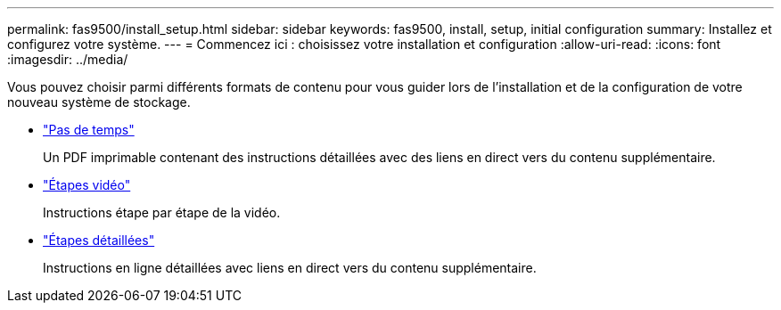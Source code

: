 ---
permalink: fas9500/install_setup.html 
sidebar: sidebar 
keywords: fas9500, install, setup, initial configuration 
summary: Installez et configurez votre système. 
---
= Commencez ici : choisissez votre installation et configuration
:allow-uri-read: 
:icons: font
:imagesdir: ../media/


[role="lead"]
Vous pouvez choisir parmi différents formats de contenu pour vous guider lors de l'installation et de la configuration de votre nouveau système de stockage.

* link:../fas9500/install_quick_guide.html["Pas de temps"^]
+
Un PDF imprimable contenant des instructions détaillées avec des liens en direct vers du contenu supplémentaire.

* link:../fas9500/install_videos.html["Étapes vidéo"^]
+
Instructions étape par étape de la vidéo.

* link:../fas9500/install_detailed_guide.html["Étapes détaillées"^]
+
Instructions en ligne détaillées avec liens en direct vers du contenu supplémentaire.


